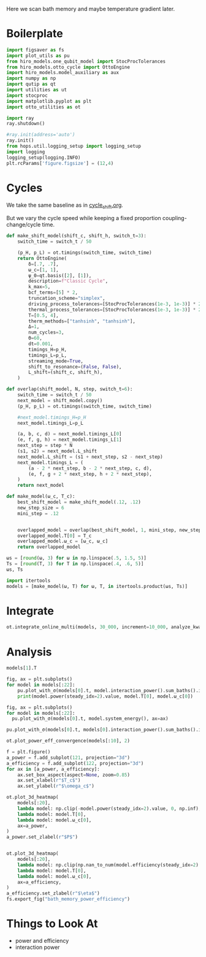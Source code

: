 #+PROPERTY: header-args :session bath_memory :kernel python :pandoc no :async yes :tangle tangle/bath_memory.py

Here we scan bath memory and maybe temperature gradient later.

* Boilerplate
#+name: boilerplate
#+begin_src jupyter-python :results none
    import figsaver as fs
    import plot_utils as pu
    from hiro_models.one_qubit_model import StocProcTolerances
    from hiro_models.otto_cycle import OttoEngine
    import hiro_models.model_auxiliary as aux
    import numpy as np
    import qutip as qt
    import utilities as ut
    import stocproc
    import matplotlib.pyplot as plt
    import otto_utilities as ot

    import ray
    ray.shutdown()

    #ray.init(address='auto')
    ray.init()
    from hops.util.logging_setup import logging_setup
    import logging
    logging_setup(logging.INFO)
    plt.rcParams['figure.figsize'] = (12,4)
#+end_src

* Cycles
We take the same baseline as in [[id:c06111fd-d719-433d-a316-c163f6e1d384][cycle_shift.org]].


But we vary the cycle speed while keeping a fixed proportion
coupling-change/cycle time.
#+begin_src jupyter-python
  def make_shift_model(shift_c, shift_h, switch_t=3):
      switch_time = switch_t / 50

      (p_H, p_L) = ot.timings(switch_time, switch_time)
      return OttoEngine(
          δ=[.7, .7],
          ω_c=[1, 1],
          ψ_0=qt.basis([2], [1]),
          description=f"Classic Cycle",
          k_max=5,
          bcf_terms=[5] * 2,
          truncation_scheme="simplex",
          driving_process_tolerances=[StocProcTolerances(1e-3, 1e-3)] * 2,
          thermal_process_tolerances=[StocProcTolerances(1e-3, 1e-3)] * 2,
          T=[0.5, 4],
          therm_methods=["tanhsinh", "tanhsinh"],
          Δ=1,
          num_cycles=3,
          Θ=60,
          dt=0.001,
          timings_H=p_H,
          timings_L=p_L,
          streaming_mode=True,
          shift_to_resonance=(False, False),
          L_shift=(shift_c, shift_h),
      )

  def overlap(shift_model, N, step, switch_t=6):
      switch_time = switch_t / 50
      next_model = shift_model.copy()
      (p_H, p_L) = ot.timings(switch_time, switch_time)

      #next_model.timings_H=p_H
      next_model.timings_L=p_L

      (a, b, c, d) = next_model.timings_L[0]
      (e, f, g, h) = next_model.timings_L[1]
      next_step = step * N
      (s1, s2) = next_model.L_shift
      next_model.L_shift = (s1 + next_step, s2 - next_step)
      next_model.timings_L = (
          (a - 2 * next_step, b - 2 * next_step, c, d),
          (e, f, g + 2 * next_step, h + 2 * next_step),
      )
      return next_model

  def make_model(ω_c, T_c):
      best_shift_model = make_shift_model(.12, .12)
      new_step_size = 6
      mini_step = .12


      overlapped_model = overlap(best_shift_model, 1, mini_step, new_step_size)
      overlapped_model.T[0] = T_c
      overlapped_model.ω_c = [ω_c, ω_c]
      return overlapped_model
#+end_src

#+RESULTS:


#+begin_src jupyter-python
  ωs = [round(ω, 3) for ω in np.linspace(.5, 1.5, 5)]
  Ts = [round(T, 3) for T in np.linspace(.4, .6, 5)]
  ωs, Ts
#+end_src

#+RESULTS:
| 0.5 | 0.75 | 1.0 | 1.25 | 1.5 |
| 0.4 | 0.45 | 0.5 | 0.55 | 0.6 |

#+begin_src jupyter-python
  import itertools
  models = [make_model(ω, T) for ω, T, in itertools.product(ωs, Ts)]
#+end_src

#+RESULTS:


* Integrate
#+begin_src jupyter-python
  ot.integrate_online_multi(models, 30_000, increment=10_000, analyze_kwargs=dict(every=10_000))
#+end_src

* Analysis
#+begin_src jupyter-python
  models[1].T
#+end_src

#+RESULTS:
| 0.45 | 4 |

#+begin_src jupyter-python
  fig, ax = plt.subplots()
  for model in models[:22]:
      pu.plot_with_σ(models[0].t, model.interaction_power().sum_baths().integrate(model.t), ax=ax)
      print(model.power(steady_idx=2).value, model.T[0], model.ω_c[0])
#+end_src

#+RESULTS:
:RESULTS:
#+begin_example
  -0.006103613981596153 0.4 0.5
  -0.005630555882709985 0.45 0.5
  -0.005144885602052376 0.5 0.5
  -0.0046201846177245775 0.55 0.5
  -0.00408269304017506 0.6 0.5
  -0.006243071030355197 0.4 0.75
  -0.005881045504667838 0.45 0.75
  -0.005470909779338724 0.5 0.75
  -0.005117387974176542 0.55 0.75
  -0.004696311980802888 0.6 0.75
  -0.00601900784323882 0.4 1.0
  -0.005654872704166493 0.45 1.0
  -0.0052827257239205635 0.5 1.0
  -0.004926474313736401 0.55 1.0
  -0.004574246770646178 0.6 1.0
  -0.0057755138468875734 0.4 1.25
  -0.005376503179789067 0.45 1.25
  -0.005165798810267893 0.5 1.25
  -0.0047606322193036515 0.55 1.25
  -0.004448271880105396 0.6 1.25
  -0.005663678614433835 0.4 1.5
  -0.005324157902231117 0.45 1.5
#+end_example
[[file:./.ob-jupyter/4407783964e0d7ec2fca96f0d4f1735b062fa050.svg]]
:END:

#+begin_src jupyter-python
  fig, ax = plt.subplots()
  for model in models[:22]:
    pu.plot_with_σ(models[0].t, model.system_energy(), ax=ax)
#+end_src

#+RESULTS:
[[file:./.ob-jupyter/75bda542ed72dab701a317f6de35b7b5041bfc6e.svg]]


#+begin_src jupyter-python
  pu.plot_with_σ(models[0].t, models[0].interaction_power().sum_baths().integrate(models[0].t))
#+end_src

#+RESULTS:
:RESULTS:
| <Figure | size | 1200x400 | with | 1 | Axes> | <AxesSubplot: | > | ((<matplotlib.lines.Line2D at 0x7fe105f9ab50>) <matplotlib.collections.PolyCollection at 0x7fe105f8ebb0>) |
[[file:./.ob-jupyter/4885b6623040daa45b75d948fb036da085c522c9.svg]]
:END:


#+begin_src jupyter-python
  ot.plot_power_eff_convergence(models[:10], 2)
#+end_src

#+RESULTS:
:RESULTS:
| <Figure | size | 1200x400 | with | 2 | Axes> | (<AxesSubplot: > <AxesSubplot: >) |
[[file:./.ob-jupyter/b2897a872a4a83f4a5da6c8f0967604b16059f1c.svg]]
:END:



#+begin_src jupyter-python
  f = plt.figure()
  a_power = f.add_subplot(121, projection="3d")
  a_efficiency = f.add_subplot(122, projection="3d")
  for ax in [a_power, a_efficiency]:
      ax.set_box_aspect(aspect=None, zoom=0.85)
      ax.set_xlabel(r"$T_c$")
      ax.set_ylabel(r"$\omega_c$")

  ot.plot_3d_heatmap(
      models[:20],
      lambda model: np.clip(-model.power(steady_idx=2).value, 0, np.inf),
      lambda model: model.T[0],
      lambda model: model.ω_c[0],
      ax=a_power,
  )
  a_power.set_zlabel(r"$P$")


  ot.plot_3d_heatmap(
      models[:20],
      lambda model: np.clip(np.nan_to_num(model.efficiency(steady_idx=2).value * 100), 0, np.inf),
      lambda model: model.T[0],
      lambda model: model.ω_c[0],
      ax=a_efficiency,
  )
  a_efficiency.set_zlabel(r"$\eta$")
  fs.export_fig("bath_memory_power_efficiency")
#+end_src

#+RESULTS:
[[file:./.ob-jupyter/d8b6315ecbf978174a0ba1b6b6d929ac0ed6c082.svg]]

* Things to Look At
- power and efficiency
- interaction power
